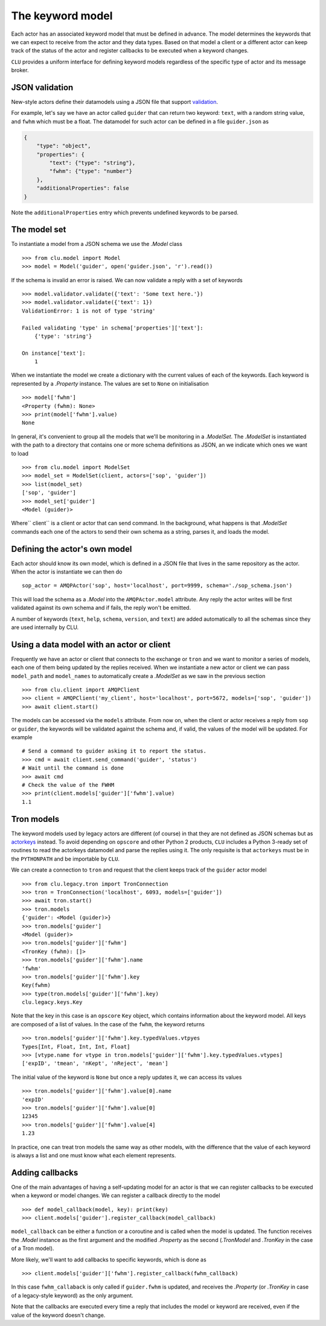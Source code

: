 
.. _keyword-model:

The keyword model
=================

Each actor has an associated keyword model that must be defined in advance. The model determines the keywords that we can expect to receive from the actor and they data types. Based on that model a client or a different actor can keep track of the status of the actor and register callbacks to be executed when a keyword changes.

``CLU`` provides a uniform interface for defining keyword models regardless of the specific type of actor and its message broker.


JSON validation
---------------

New-style actors define their datamodels using a JSON file that support `validation <https://json-schema.org>`__.

For example, let's say we have an actor called ``guider`` that can return two keyword: ``text``, with a random string value, and ``fwhm`` which must be a float. The datamodel for such actor can be defined in a file ``guider.json`` as

.. code-block:: json

    {
        "type": "object",
        "properties": {
            "text": {"type": "string"},
            "fwhm": {"type": "number"}
        },
        "additionalProperties": false
    }

Note the ``additionalProperties`` entry which prevents undefined keywords to be parsed.


The model set
-------------

To instantiate a model from a JSON schema we use the `.Model` class ::

    >>> from clu.model import Model
    >>> model = Model('guider', open('guider.json', 'r').read())

If the schema is invalid an error is raised. We can now validate a reply with a set of keywords ::

    >>> model.validator.validate({'text': 'Some text here.'})
    >>> model.validator.validate({'text': 1})
    ValidationError: 1 is not of type 'string'

    Failed validating 'type' in schema['properties']['text']:
        {'type': 'string'}

    On instance['text']:
        1

When we instantiate the model we create a dictionary with the current values of each of the keywords. Each keyword is represented by a `.Property` instance. The values are set to ``None`` on initialisation ::

    >>> model['fwhm']
    <Property (fwhm): None>
    >>> print(model['fwhm'].value)
    None

In general, it's convenient to group all the models that we'll be monitoring in a `.ModelSet`. The `.ModelSet` is instantiated with the path to a directory that contains one or more schema definitions as JSON, an we indicate which ones we want to load ::

    >>> from clu.model import ModelSet
    >>> model_set = ModelSet(client, actors=['sop', 'guider'])
    >>> list(model_set)
    ['sop', 'guider']
    >>> model_set['guider']
    <Model (guider)>

Where`` client`` is a client or actor that can send command. In the background, what happens is that `.ModelSet` commands each one of the actors to send their own schema as a string, parses it, and loads the model.


Defining the actor's own model
------------------------------

Each actor should know its own model, which is defined in a JSON file that lives in the same repository as the actor. When the actor is instantiate we can then do ::

    sop_actor = AMQPActor('sop', host='localhost', port=9999, schema='./sop_schema.json')

This will load the schema as a `.Model` into the ``AMQPActor.model`` attribute. Any reply the actor writes will be first validated against its own schema and if fails, the reply won't be emitted.

A number of keywords (``text``, ``help``, ``schema``, ``version``, and ``text``) are added automatically to all the schemas since they are used internally by CLU.


Using a data model with an actor or client
------------------------------------------

Frequently we have an actor or client that connects to the exchange or ``tron`` and we want to monitor a series of models, each one of them being updated by the replies received. When we instantiate a new actor or client we can pass ``model_path`` and ``model_names`` to automatically create a `.ModelSet` as we saw in the previous section ::

    >>> from clu.client import AMQPClient
    >>> client = AMQPClient('my_client', host='localhost', port=5672, models=['sop', 'guider'])
    >>> await client.start()

The models can be accessed via the ``models`` attribute. From now on, when the client or actor receives a reply from ``sop`` or ``guider``, the keywords will be validated against the schema and, if valid, the values of the model will be updated. For example ::

    # Send a command to guider asking it to report the status.
    >>> cmd = await client.send_command('guider', 'status')
    # Wait until the command is done
    >>> await cmd
    # Check the value of the FWHM
    >>> print(client.models['guider']['fwhm'].value)
    1.1


Tron models
-----------

The keyword models used by legacy actors are different (of course) in that they are not defined as JSON schemas but as `actorkeys <https://github.com/sdss/actorkeys>`__ instead. To avoid depending on ``opscore`` and other Python 2 products, ``CLU`` includes a Python 3-ready set of routines to read the actorkeys datamodel and parse the replies using it. The only requisite is that ``actorkeys`` must be in the ``PYTHONPATH`` and be importable by ``CLU``.

We can create a connection to ``tron`` and request that the client keeps track of the ``guider`` actor model ::

    >>> from clu.legacy.tron import TronConnection
    >>> tron = TronConnection('localhost', 6093, models=['guider'])
    >>> await tron.start()
    >>> tron.models
    {'guider': <Model (guider)>}
    >>> tron.models['guider']
    <Model (guider)>
    >>> tron.models['guider']['fwhm']
    <TronKey (fwhm): []>
    >>> tron.models['guider']['fwhm'].name
    'fwhm'
    >>> tron.models['guider']['fwhm'].key
    Key(fwhm)
    >>> type(tron.models['guider']['fwhm'].key)
    clu.legacy.keys.Key

Note that the key in this case is an ``opscore`` ``Key`` object, which contains information about the keyword model. All keys are composed of a list of values. In the case of the ``fwhm``, the keyword returns  ::

    >>> tron.models['guider']['fwhm'].key.typedValues.vtpyes
    Types[Int, Float, Int, Int, Float]
    >>> [vtype.name for vtype in tron.models['guider']['fwhm'].key.typedValues.vtypes]
    ['expID', 'tmean', 'nKept', 'nReject', 'mean']

The initial value of the keyword is ``None`` but once a reply updates it, we can access its values ::

    >>> tron.models['guider']['fwhm'].value[0].name
    'expID'
    >>> tron.models['guider']['fwhm'].value[0]
    12345
    >>> tron.models['guider']['fwhm'].value[4]
    1.23

In practice, one can treat tron models the same way as other models, with the difference that the value of each keyword is always a list and one must know what each element represents.

.. _keyword-model-callbacks:

Adding callbacks
----------------

One of the main advantages of having a self-updating model for an actor is that we can register callbacks to be executed when a keyword or model changes. We can register a callback directly to the model ::

    >>> def model_callback(model, key): print(key)
    >>> client.models['guider'].register_callback(model_callback)

``model_callback`` can be either a function or a coroutine and is called when the model is updated. The function receives the `.Model` instance as the first argument and the modified `.Property` as the second (`.TronModel` and `.TronKey` in the case of a Tron model).

More likely, we'll want to add callbacks to specific keywords, which is done as ::

    >>> client.models['guider']['fwhm'].register_callback(fwhm_callback)

In this case ``fwhm_callaback`` is only called if ``guider.fwhm`` is updated, and receives the `.Property` (or `.TronKey` in case of a legacy-style keyword) as the only argument.

Note that the callbacks are executed every time a reply that includes the model or keyword are received, even if the value of the keyword doesn't change.
